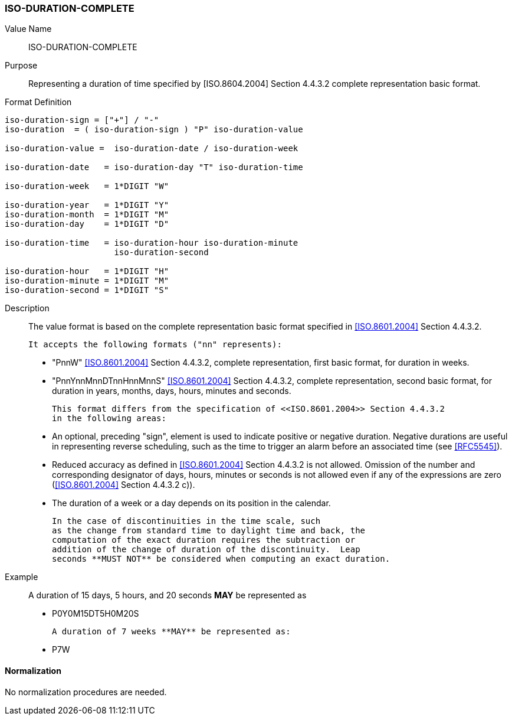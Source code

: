 === ISO-DURATION-COMPLETE

////
 If the property permits, multiple "duration" values are
specified by a COMMA-separated list of values.
////

Value Name::
  ISO-DURATION-COMPLETE

Purpose::
  Representing a duration of time specified by [ISO.8604.2004] Section 4.4.3.2 complete representation basic format.

Format Definition::

[source,abnf]
----

iso-duration-sign = ["+"] / "-"
iso-duration  = ( iso-duration-sign ) "P" iso-duration-value

iso-duration-value =  iso-duration-date / iso-duration-week

iso-duration-date   = iso-duration-day "T" iso-duration-time

iso-duration-week   = 1*DIGIT "W"

iso-duration-year   = 1*DIGIT "Y"
iso-duration-month  = 1*DIGIT "M"
iso-duration-day    = 1*DIGIT "D"

iso-duration-time   = iso-duration-hour iso-duration-minute
                      iso-duration-second

iso-duration-hour   = 1*DIGIT "H"
iso-duration-minute = 1*DIGIT "M"
iso-duration-second = 1*DIGIT "S"
----

Description::

  The value format is based on the complete representation
  basic format specified in <<ISO.8601.2004>> Section 4.4.3.2.

  It accepts the following formats ("nn" represents):

  * "PnnW" <<ISO.8601.2004>> Section 4.4.3.2, complete representation,
    first basic format, for duration in weeks.

  * "PnnYnnMnnDTnnHnnMnnS" <<ISO.8601.2004>> Section 4.4.3.2, complete representation,
    second basic format, for duration in years, months, days, hours, minutes and seconds.

  This format differs from the specification of <<ISO.8601.2004>> Section 4.4.3.2
  in the following areas:

  * An optional, preceding "sign", element is used to indicate positive or negative
    duration. Negative durations are useful in representing reverse scheduling,
    such as the time to trigger an alarm before an associated time (see <<RFC5545>>).

  * Reduced accuracy as defined in <<ISO.8601.2004>> Section 4.4.3.2 is not allowed.
    Omission of the number and corresponding designator of days, hours, minutes or
    seconds is not allowed even if any of the expressions are zero
    (<<ISO.8601.2004>> Section 4.4.3.2 c)).

  * The duration of a week or a day depends on its position in the calendar.

  In the case of discontinuities in the time scale, such
  as the change from standard time to daylight time and back, the
  computation of the exact duration requires the subtraction or
  addition of the change of duration of the discontinuity.  Leap
  seconds **MUST NOT** be considered when computing an exact duration.

////
 When computing an exact duration, the greatest order time
components **MUST** be added first, that is, the number of days **MUST**
be added first, followed by the number of hours, number of
minutes, and number of seconds.
////

Example::
  A duration of 15 days, 5 hours, and 20 seconds **MAY** be represented as

* P0Y0M15DT5H0M20S

  A duration of 7 weeks **MAY** be represented as:

* P7W


==== Normalization

No normalization procedures are needed.
